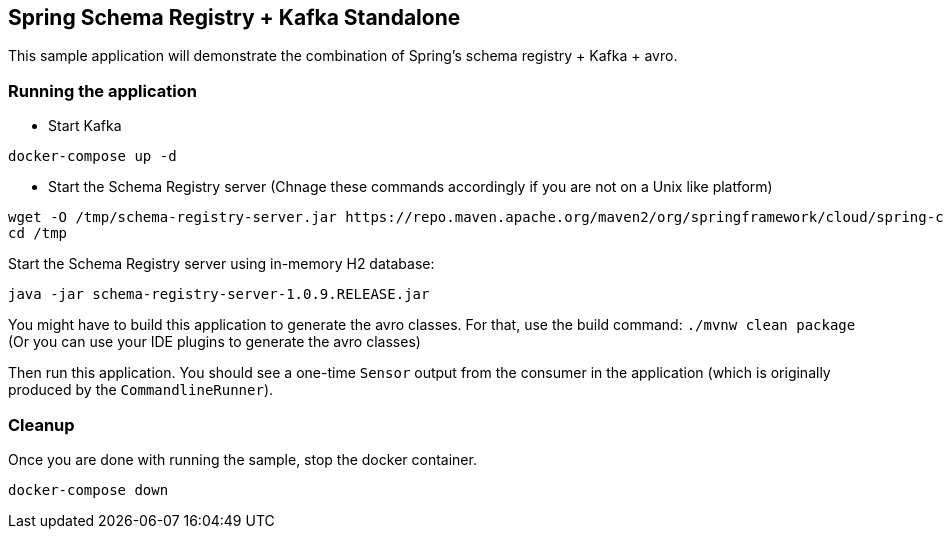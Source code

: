 == Spring Schema Registry + Kafka Standalone

This sample application will demonstrate the combination of Spring's schema registry + Kafka + avro.

=== Running the application

- Start Kafka

[source,bash]
----
docker-compose up -d
----

- Start the Schema Registry server (Chnage these commands accordingly if you are not on a Unix like platform)
[source,bash]
----
wget -O /tmp/schema-registry-server.jar https://repo.maven.apache.org/maven2/org/springframework/cloud/spring-cloud-schema-registry-client/1.0.9.RELEASE//spring-cloud-schema-registry-server-1.0.9.RELEASE.jar
cd /tmp
----

Start the Schema Registry server using in-memory H2 database:
[source,bash]
----
java -jar schema-registry-server-1.0.9.RELEASE.jar
----

You might have to build this application to generate the avro classes.
For that, use the build command: `./mvnw clean package` (Or you can use your IDE plugins to generate the avro classes)

Then run this application.
You should see a one-time `Sensor` output from the consumer in the application (which is originally produced by the `CommandlineRunner`).

=== Cleanup

Once you are done with running the sample, stop the docker container.

`docker-compose down`
